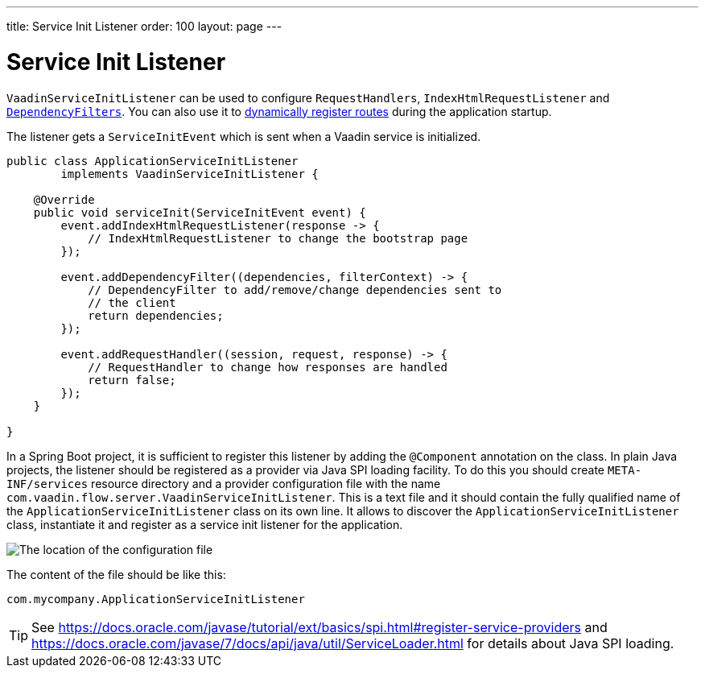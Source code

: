 ---
title: Service Init Listener
order: 100
layout: page
---


= Service Init Listener

[classname]`VaadinServiceInitListener` can be used to configure [classname]`RequestHandlers`, [classname]`IndexHtmlRequestListener` and <<dependency-filter#,[classname]`DependencyFilters`>>.
You can also use it to <<../routing/dynamic#application.startup,dynamically register routes>> during the application startup.

The listener gets a [classname]`ServiceInitEvent` which is sent when a Vaadin service is initialized.

[source,java]
----
public class ApplicationServiceInitListener
        implements VaadinServiceInitListener {

    @Override
    public void serviceInit(ServiceInitEvent event) {
        event.addIndexHtmlRequestListener(response -> {
            // IndexHtmlRequestListener to change the bootstrap page
        });

        event.addDependencyFilter((dependencies, filterContext) -> {
            // DependencyFilter to add/remove/change dependencies sent to
            // the client
            return dependencies;
        });

        event.addRequestHandler((session, request, response) -> {
            // RequestHandler to change how responses are handled
            return false;
        });
    }

}
----

In a Spring Boot project, it is sufficient to register this listener by adding the [classname]`@Component` annotation on the class.
In plain Java projects, the listener should be registered as a provider via Java SPI loading facility.
To do this you should create [filename]`META-INF/services` resource directory and a provider configuration file with the name `com.vaadin.flow.server.VaadinServiceInitListener`.
This is a text file and it should contain the fully qualified name of the [classname]`ApplicationServiceInitListener` class on its own line.
It allows to discover the [classname]`ApplicationServiceInitListener` class, instantiate it and register as a service init listener for the application.

image:images/service-init-listener.png[The location of the configuration file]

The content of the file should be like this:
[source,text]
----
com.mycompany.ApplicationServiceInitListener
----

[TIP]
See https://docs.oracle.com/javase/tutorial/ext/basics/spi.html#register-service-providers and https://docs.oracle.com/javase/7/docs/api/java/util/ServiceLoader.html for details about Java SPI loading.
